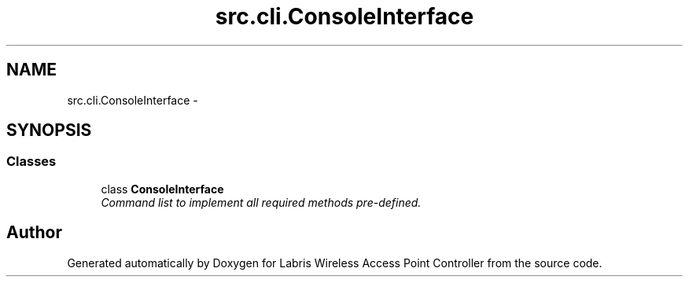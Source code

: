.TH "src.cli.ConsoleInterface" 3 "Thu Apr 25 2013" "Version v1.1.0" "Labris Wireless Access Point Controller" \" -*- nroff -*-
.ad l
.nh
.SH NAME
src.cli.ConsoleInterface \- 
.SH SYNOPSIS
.br
.PP
.SS "Classes"

.in +1c
.ti -1c
.RI "class \fBConsoleInterface\fP"
.br
.RI "\fICommand list to implement all required methods pre-defined\&. \fP"
.in -1c
.SH "Author"
.PP 
Generated automatically by Doxygen for Labris Wireless Access Point Controller from the source code\&.
